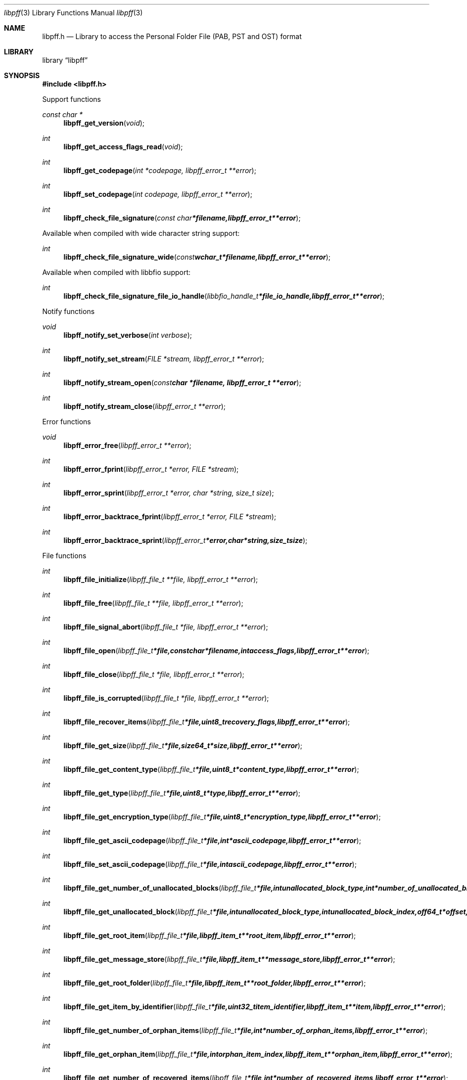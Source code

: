.Dd March 16, 2015
.Dt libpff 3
.Os libpff
.Sh NAME
.Nm libpff.h
.Nd Library to access the Personal Folder File (PAB, PST and OST) format
.Sh LIBRARY
.Lb libpff
.Sh SYNOPSIS
.In libpff.h
.Pp
Support functions
.Ft const char *
.Fn libpff_get_version "void"
.Ft int
.Fn libpff_get_access_flags_read "void"
.Ft int
.Fn libpff_get_codepage "int *codepage, libpff_error_t **error"
.Ft int
.Fn libpff_set_codepage "int codepage, libpff_error_t **error"
.Ft int
.Fn libpff_check_file_signature "const char *filename, libpff_error_t **error"
.Pp
Available when compiled with wide character string support:
.Ft int
.Fn libpff_check_file_signature_wide "const wchar_t *filename, libpff_error_t **error"
.Pp
Available when compiled with libbfio support:
.Ft int
.Fn libpff_check_file_signature_file_io_handle "libbfio_handle_t *file_io_handle, libpff_error_t **error"
.Pp
Notify functions
.Ft void
.Fn libpff_notify_set_verbose "int verbose"
.Ft int
.Fn libpff_notify_set_stream "FILE *stream, libpff_error_t **error"
.Ft int
.Fn libpff_notify_stream_open "const char *filename, libpff_error_t **error"
.Ft int
.Fn libpff_notify_stream_close "libpff_error_t **error"
.Pp
Error functions
.Ft void
.Fn libpff_error_free "libpff_error_t **error"
.Ft int
.Fn libpff_error_fprint "libpff_error_t *error, FILE *stream"
.Ft int
.Fn libpff_error_sprint "libpff_error_t *error, char *string, size_t size"
.Ft int
.Fn libpff_error_backtrace_fprint "libpff_error_t *error, FILE *stream"
.Ft int
.Fn libpff_error_backtrace_sprint "libpff_error_t *error, char *string, size_t size"
.Pp
File functions
.Ft int
.Fn libpff_file_initialize "libpff_file_t **file, libpff_error_t **error"
.Ft int
.Fn libpff_file_free "libpff_file_t **file, libpff_error_t **error"
.Ft int
.Fn libpff_file_signal_abort "libpff_file_t *file, libpff_error_t **error"
.Ft int
.Fn libpff_file_open "libpff_file_t *file, const char *filename, int access_flags, libpff_error_t **error"
.Ft int
.Fn libpff_file_close "libpff_file_t *file, libpff_error_t **error"
.Ft int
.Fn libpff_file_is_corrupted "libpff_file_t *file, libpff_error_t **error"
.Ft int
.Fn libpff_file_recover_items "libpff_file_t *file, uint8_t recovery_flags, libpff_error_t **error"
.Ft int
.Fn libpff_file_get_size "libpff_file_t *file, size64_t *size, libpff_error_t **error"
.Ft int
.Fn libpff_file_get_content_type "libpff_file_t *file, uint8_t *content_type, libpff_error_t **error"
.Ft int
.Fn libpff_file_get_type "libpff_file_t *file, uint8_t *type, libpff_error_t **error"
.Ft int
.Fn libpff_file_get_encryption_type "libpff_file_t *file, uint8_t *encryption_type, libpff_error_t **error"
.Ft int
.Fn libpff_file_get_ascii_codepage "libpff_file_t *file, int *ascii_codepage, libpff_error_t **error"
.Ft int
.Fn libpff_file_set_ascii_codepage "libpff_file_t *file, int ascii_codepage, libpff_error_t **error"
.Ft int
.Fn libpff_file_get_number_of_unallocated_blocks "libpff_file_t *file, int unallocated_block_type, int *number_of_unallocated_blocks, libpff_error_t **error"
.Ft int
.Fn libpff_file_get_unallocated_block "libpff_file_t *file, int unallocated_block_type, int unallocated_block_index, off64_t *offset, size64_t *size, libpff_error_t **error"
.Ft int
.Fn libpff_file_get_root_item "libpff_file_t *file, libpff_item_t **root_item, libpff_error_t **error"
.Ft int
.Fn libpff_file_get_message_store "libpff_file_t *file, libpff_item_t **message_store, libpff_error_t **error"
.Ft int
.Fn libpff_file_get_root_folder "libpff_file_t *file, libpff_item_t **root_folder, libpff_error_t **error"
.Ft int
.Fn libpff_file_get_item_by_identifier "libpff_file_t *file, uint32_t item_identifier, libpff_item_t **item, libpff_error_t **error"
.Ft int
.Fn libpff_file_get_number_of_orphan_items "libpff_file_t *file, int *number_of_orphan_items, libpff_error_t **error"
.Ft int
.Fn libpff_file_get_orphan_item "libpff_file_t *file, int orphan_item_index, libpff_item_t **orphan_item, libpff_error_t **error"
.Ft int
.Fn libpff_file_get_number_of_recovered_items "libpff_file_t *file, int *number_of_recovered_items, libpff_error_t **error"
.Ft int
.Fn libpff_file_get_recovered_item "libpff_file_t *file, int recovered_item_index, libpff_item_t **recovered_item, libpff_error_t **error"
.Pp
Available when compiled with wide character string support:
.Ft int
.Fn libpff_file_open_wide "libpff_file_t *file, const wchar_t *filename, int access_flags, libpff_error_t **error"
.Pp
Available when compiled with libbfio support:
.Ft int
.Fn libpff_file_open_file_io_handle "libpff_file_t *file, libbfio_handle_t *file_io_handle, int access_flags, libpff_error_t **error"
.Pp
Item functions
.Ft int
.Fn libpff_item_clone "libpff_item_t **destination_item, libpff_item_t *source_item, libpff_error_t **error"
.Ft int
.Fn libpff_item_free "libpff_item_t **item, libpff_error_t **error"
.Ft int
.Fn libpff_item_get_identifier "libpff_item_t *item, uint32_t *identifier, libpff_error_t **error"
.Ft int
.Fn libpff_item_get_number_of_record_sets "libpff_item_t *item, int *number_of_record_sets, libpff_error_t **error"
.Ft int
.Fn libpff_item_get_record_set_by_index "libpff_item_t *item, int record_set_index, libpff_record_set_t **record_set, libpff_error_t **error"
.Ft int
.Fn libpff_item_get_number_of_entries "libpff_item_t *item, uint32_t *number_of_entries, libpff_error_t **error"
.Ft int
.Fn libpff_item_get_entry_value "libpff_item_t *item, int record_set_index, uint32_t entry_type, uint32_t *value_type, uint8_t **value_data, size_t *value_data_size, uint8_t flags, libpff_error_t **error"
.Ft int
.Fn libpff_item_get_entry_value_by_utf8_name "libpff_item_t *item, int record_set_index, uint8_t *utf8_entry_name, size_t utf8_entry_name_length, uint32_t *value_type, uint8_t **value_data, size_t *value_data_size, libpff_error_t **error"
.Ft int
.Fn libpff_item_get_entry_value_by_utf16_name "libpff_item_t *item, int record_set_index, uint16_t *utf16_entry_name, size_t utf16_entry_name_length, uint32_t *value_type, uint8_t **value_data, size_t *value_data_size, libpff_error_t **error"
.Ft int
.Fn libpff_item_get_entry_value_binary_data_size "libpff_item_t *item, int record_set_index, uint32_t entry_type, size_t *binary_data_size, uint8_t flags, libpff_error_t **error"
.Ft int
.Fn libpff_item_get_entry_value_binary_data_size_by_utf8_name "libpff_item_t *item, int record_set_index, uint8_t *utf8_entry_name, size_t utf8_entry_name_length, size_t *binary_data_size, libpff_error_t **error"
.Ft int
.Fn libpff_item_get_entry_value_binary_data_size_by_utf16_name "libpff_item_t *item, int record_set_index, uint16_t *utf16_entry_name, size_t utf16_entry_name_length, size_t *binary_data_size, libpff_error_t **error"
.Ft int
.Fn libpff_item_get_entry_value_binary_data "libpff_item_t *item, int record_set_index, uint32_t entry_type, uint8_t *binary_data, size_t binary_data_size, uint8_t flags, libpff_error_t **error"
.Ft int
.Fn libpff_item_get_entry_value_binary_data_by_utf8_name "libpff_item_t *item, int record_set_index, uint8_t *utf8_entry_name, size_t utf8_entry_name_length, uint8_t *binary_data, size_t binary_data_size, libpff_error_t **error"
.Ft int
.Fn libpff_item_get_entry_value_binary_data_by_utf16_name "libpff_item_t *item, int record_set_index, uint16_t *utf16_entry_name, size_t utf16_entry_name_length, uint8_t *binary_data, size_t binary_data_size, libpff_error_t **error"
.Ft int
.Fn libpff_item_get_entry_value_guid "libpff_item_t *item, int record_set_index, uint32_t entry_type, uint8_t *guid, size_t guid_size, uint8_t flags, libpff_error_t **error"
.Ft int
.Fn libpff_item_get_entry_multi_value "libpff_item_t *item, int record_set_index, uint32_t entry_type, libpff_multi_value_t **multi_value, uint8_t flags, libpff_error_t **error"
.Ft int
.Fn libpff_item_get_type "libpff_item_t *item, uint8_t *item_type, libpff_error_t **error"
.Ft int
.Fn libpff_item_get_number_of_sub_items "libpff_item_t *item, int *number_of_sub_items, libpff_error_t **error"
.Ft int
.Fn libpff_item_get_sub_item "libpff_item_t *item, int sub_item_index, libpff_item_t **sub_item, libpff_error_t **error"
.Ft int
.Fn libpff_item_get_sub_item_by_identifier "libpff_item_t *item, uint32_t sub_item_identifier, libpff_item_t **sub_item, libpff_error_t **error"
.Pp
Name to id map entry functions
.Ft int
.Fn libpff_name_to_id_map_entry_get_type "libpff_name_to_id_map_entry_t *name_to_id_map_entry, uint8_t *entry_type, libpff_error_t **error"
.Ft int
.Fn libpff_name_to_id_map_entry_get_number "libpff_name_to_id_map_entry_t *name_to_id_map_entry, uint32_t *number, libpff_error_t **error"
.Ft int
.Fn libpff_name_to_id_map_entry_get_utf8_string_size "libpff_name_to_id_map_entry_t *name_to_id_map_entry, size_t *utf8_string_size, libpff_error_t **error"
.Ft int
.Fn libpff_name_to_id_map_entry_get_utf8_string "libpff_name_to_id_map_entry_t *name_to_id_map_entry, uint8_t *utf8_string, size_t utf8_string_size, libpff_error_t **error"
.Ft int
.Fn libpff_name_to_id_map_entry_get_utf16_string_size "libpff_name_to_id_map_entry_t *name_to_id_map_entry, size_t *utf16_string_size, libpff_error_t **error"
.Ft int
.Fn libpff_name_to_id_map_entry_get_utf16_string "libpff_name_to_id_map_entry_t *name_to_id_map_entry, uint16_t *utf16_string, size_t utf16_string_size, libpff_error_t **error"
.Ft int
.Fn libpff_name_to_id_map_entry_get_guid "libpff_name_to_id_map_entry_t *name_to_id_map_entry, uint8_t *guid, size_t size, libpff_error_t **error"
.Pp
Record set functions
.Ft int
.Fn libpff_record_set_free "libpff_record_set_t **record_set, libpff_error_t **error"
.Ft int
.Fn libpff_record_set_get_number_of_entries "libpff_record_set_t *record_set, int *number_of_entries, libpff_error_t **error"
.Ft int
.Fn libpff_record_set_get_entry_by_index "libpff_record_set_t *record_set, int record_entry_index, libpff_record_entry_t **record_entry, libpff_error_t **error"
.Ft int
.Fn libpff_record_set_get_entry_by_type "libpff_record_set_t *record_set, uint32_t entry_type, uint32_t value_type, libpff_record_entry_t **record_entry, uint8_t flags, libpff_error_t **error"
.Ft int
.Fn libpff_record_set_get_entry_by_utf8_name "libpff_record_set_t *record_set, const uint8_t *utf8_name, size_t utf8_name_length, uint32_t value_type, libpff_record_entry_t **record_entry, uint8_t flags, libpff_error_t **error"
.Ft int
.Fn libpff_record_set_get_entry_by_utf16_name "libpff_record_set_t *record_set, const uint16_t *utf16_name, size_t utf16_name_length, uint32_t value_type, libpff_record_entry_t **record_entry, uint8_t flags, libpff_error_t **error"
.Pp
Record entry functions
.Ft int
.Fn libpff_record_entry_free "libpff_record_entry_t **record_entry, libpff_error_t **error"
.Ft int
.Fn libpff_record_entry_get_entry_type "libpff_record_entry_t *record_entry, uint32_t *entry_type, libpff_error_t **error"
.Ft int
.Fn libpff_record_entry_get_name_to_id_map_entry "libpff_record_entry_t *record_entry, libpff_name_to_id_map_entry_t **name_to_id_map_entry, libpff_error_t **error"
.Ft int
.Fn libpff_record_entry_get_value_type "libpff_record_entry_t *record_entry, uint32_t *value_type, libpff_error_t **error"
.Ft int
.Fn libpff_record_entry_get_value_data_size "libpff_record_entry_t *record_entry, size_t *value_data_size, libpff_error_t **error"
.Ft int
.Fn libpff_record_entry_copy_value_data "libpff_record_entry_t *record_entry, uint8_t *value_data, size_t value_data_size, libpff_error_t **error"
.Ft ssize_t
.Fn libpff_record_entry_read_buffer "libpff_record_entry_t *record_entry, uint8_t *buffer, size_t buffer_size, libpff_error_t **error"
.Ft off64_t
.Fn libpff_record_entry_seek_offset "libpff_record_entry_t *record_entry, off64_t offset, int whence, libpff_error_t **error"
.Ft int
.Fn libpff_record_entry_get_value_boolean "libpff_record_entry_t *record_entry, uint8_t *value_boolean, libpff_error_t **error"
.Ft int
.Fn libpff_record_entry_get_value_16bit "libpff_record_entry_t *record_entry, uint16_t *value_16bit, libpff_error_t **error"
.Ft int
.Fn libpff_record_entry_get_value_32bit "libpff_record_entry_t *record_entry, uint32_t *value_32bit, libpff_error_t **error"
.Ft int
.Fn libpff_record_entry_get_value_64bit "libpff_record_entry_t *record_entry, uint64_t *value_64bit, libpff_error_t **error"
.Ft int
.Fn libpff_record_entry_get_value_filetime "libpff_record_entry_t *record_entry, uint64_t *value_64bit, libpff_error_t **error"
.Ft int
.Fn libpff_record_entry_get_value_size "libpff_record_entry_t *record_entry, size_t *value_size, libpff_error_t **error"
.Ft int
.Fn libpff_record_entry_get_value_floating_point "libpff_record_entry_t *record_entry, double *value_floating_point, libpff_error_t **error"
.Ft int
.Fn libpff_record_entry_get_value_utf8_string_size "libpff_record_entry_t *record_entry, size_t *utf8_string_size, libpff_error_t **error"
.Ft int
.Fn libpff_record_entry_get_value_utf8_string "libpff_record_entry_t *record_entry, uint8_t *utf8_string, size_t utf8_string_size, libpff_error_t **error"
.Ft int
.Fn libpff_record_entry_get_value_utf16_string_size "libpff_record_entry_t *record_entry, size_t *utf16_string_size, libpff_error_t **error"
.Ft int
.Fn libpff_record_entry_get_value_utf16_string "libpff_record_entry_t *record_entry, uint16_t *utf16_string, size_t utf16_string_size, libpff_error_t **error"
.Ft int
.Fn libpff_record_entry_get_multi_value "libpff_record_entry_t *record_entry, libpff_multi_value_t **multi_value, libpff_error_t **error"
.Pp
Multi value functions
.Ft int
.Fn libpff_multi_value_free "libpff_multi_value_t **multi_value, libpff_error_t **error"
.Ft int
.Fn libpff_multi_value_get_number_of_values "libpff_multi_value_t *multi_value, int *number_of_values, libpff_error_t **error"
.Ft int
.Fn libpff_multi_value_get_value "libpff_multi_value_t *multi_value, int value_index, uint32_t *value_type, uint8_t **value_data, size_t *value_data_size, libpff_error_t **error"
.Ft int
.Fn libpff_multi_value_get_value_32bit "libpff_multi_value_t *multi_value, int value_index, uint32_t *value_32bit, libpff_error_t **error"
.Ft int
.Fn libpff_multi_value_get_value_64bit "libpff_multi_value_t *multi_value, int value_index, uint64_t *value_64bit, libpff_error_t **error"
.Ft int
.Fn libpff_multi_value_get_value_filetime "libpff_multi_value_t *multi_value, int value_index, uint64_t *value_64bit, libpff_error_t **error"
.Ft int
.Fn libpff_multi_value_get_value_utf8_string_size "libpff_multi_value_t *multi_value, int value_index, size_t *utf8_string_size, libpff_error_t **error"
.Ft int
.Fn libpff_multi_value_get_value_utf8_string "libpff_multi_value_t *multi_value, int value_index, uint8_t *utf8_string, size_t utf8_string_size, libpff_error_t **error"
.Ft int
.Fn libpff_multi_value_get_value_utf16_string_size "libpff_multi_value_t *multi_value, int value_index, size_t *utf16_string_size, libpff_error_t **error"
.Ft int
.Fn libpff_multi_value_get_value_utf16_string "libpff_multi_value_t *multi_value, int value_index, uint16_t *utf16_string, size_t utf16_string_size, libpff_error_t **error"
.Ft int
.Fn libpff_multi_value_get_value_binary_data_size "libpff_multi_value_t *multi_value, int value_index, size_t *size, libpff_error_t **error"
.Ft int
.Fn libpff_multi_value_get_value_binary_data "libpff_multi_value_t *multi_value, int value_index, uint8_t *binary_data, size_t size, libpff_error_t **error"
.Ft int
.Fn libpff_multi_value_get_value_guid "libpff_multi_value_t *multi_value, int value_index, uint8_t *guid, size_t size, libpff_error_t **error"
.Pp
Folder functions
.Ft int
.Fn libpff_folder_get_type "libpff_item_t *folder, uint8_t *type, libpff_error_t **error"
.Ft int
.Fn libpff_folder_get_number_of_sub_folders "libpff_item_t *folder, int *number_of_sub_folders, libpff_error_t **error"
.Ft int
.Fn libpff_folder_get_sub_folder "libpff_item_t *folder, int sub_folder_index, libpff_item_t **sub_folder, libpff_error_t **error"
.Ft int
.Fn libpff_folder_get_sub_folder_by_utf8_name "libpff_item_t *folder, uint8_t *utf8_sub_folder_name, size_t utf8_sub_folder_name_size, libpff_item_t **sub_folder, libpff_error_t **error"
.Ft int
.Fn libpff_folder_get_sub_folder_by_utf16_name "libpff_item_t *folder, uint16_t *utf16_sub_folder_name, size_t utf16_sub_folder_name_size, libpff_item_t **sub_folder, libpff_error_t **error"
.Ft int
.Fn libpff_folder_get_sub_folders "libpff_item_t *folder, libpff_item_t **sub_folders, libpff_error_t **error"
.Ft int
.Fn libpff_folder_get_number_of_sub_messages "libpff_item_t *folder, int *number_of_sub_messages, libpff_error_t **error"
.Ft int
.Fn libpff_folder_get_sub_message "libpff_item_t *folder, int sub_message_index, libpff_item_t **sub_message, libpff_error_t **error"
.Ft int
.Fn libpff_folder_get_sub_message_by_utf8_name "libpff_item_t *folder, uint8_t *utf8_sub_message_name, size_t utf8_sub_message_name_size, libpff_item_t **sub_message, libpff_error_t **error"
.Ft int
.Fn libpff_folder_get_sub_message_by_utf16_name "libpff_item_t *folder, uint16_t *utf16_sub_message_name, size_t utf16_sub_message_name_size, libpff_item_t **sub_message, libpff_error_t **error"
.Ft int
.Fn libpff_folder_get_sub_messages "libpff_item_t *folder, libpff_item_t **sub_messages, libpff_error_t **error"
.Ft int
.Fn libpff_folder_get_number_of_sub_associated_contents "libpff_item_t *folder, int *number_of_sub_associated_contents, libpff_error_t **error"
.Ft int
.Fn libpff_folder_get_sub_associated_content "libpff_item_t *folder, int sub_associated_content_index, libpff_item_t **sub_associated_content, libpff_error_t **error"
.Ft int
.Fn libpff_folder_get_sub_associated_contents "libpff_item_t *folder, libpff_item_t **sub_associated_contents, libpff_error_t **error"
.Ft int
.Fn libpff_folder_get_unknowns "libpff_item_t *folder, libpff_item_t **unknowns, libpff_error_t **error"
.Pp
Message functions
.Ft int
.Fn libpff_message_get_entry_value_utf8_string_size "libpff_item_t *message, uint32_t entry_type, size_t *utf8_string_size, libpff_error_t **error"
.Ft int
.Fn libpff_message_get_entry_value_utf8_string "libpff_item_t *message, uint32_t entry_type, uint8_t *utf8_string, size_t utf8_string_size, libpff_error_t **error"
.Ft int
.Fn libpff_message_get_entry_value_utf16_string_size "libpff_item_t *message, uint32_t entry_type, size_t *utf16_string_size, libpff_error_t **error"
.Ft int
.Fn libpff_message_get_entry_value_utf16_string "libpff_item_t *message, uint32_t entry_type, uint16_t *utf16_string, size_t utf16_string_size, libpff_error_t **error"
.Ft int
.Fn libpff_message_get_number_of_attachments "libpff_item_t *message, int *number_of_attachments, libpff_error_t **error"
.Ft int
.Fn libpff_message_get_attachment "libpff_item_t *message, int attachment_index, libpff_item_t **attachment, libpff_error_t **error"
.Ft int
.Fn libpff_message_get_attachments "libpff_item_t *message, libpff_item_t **attachments, libpff_error_t **error"
.Ft int
.Fn libpff_message_get_recipients "libpff_item_t *message, libpff_item_t **recipients, libpff_error_t **error"
.Ft int
.Fn libpff_message_get_plain_text_body_size "libpff_item_t *message, size_t *size, libpff_error_t **error"
.Ft int
.Fn libpff_message_get_plain_text_body "libpff_item_t *message, uint8_t *message_body, size_t size, libpff_error_t **error"
.Ft int
.Fn libpff_message_get_rtf_body_size "libpff_item_t *message, size_t *size, libpff_error_t **error"
.Ft int
.Fn libpff_message_get_rtf_body "libpff_item_t *message, uint8_t *message_body, size_t size, libpff_error_t **error"
.Ft int
.Fn libpff_message_get_html_body_size "libpff_item_t *message, size_t *size, libpff_error_t **error"
.Ft int
.Fn libpff_message_get_html_body "libpff_item_t *message, uint8_t *message_body, size_t size, libpff_error_t **error"
.Pp
Task functions
.Pp
Appointment functions
.Pp
Address functions
.Pp
Contact functions
.Pp
Distribution list functions
.Pp
E-mail functions
.Pp
Attachment functions
.Ft int
.Fn libpff_attachment_get_type "libpff_item_t *attachment, int *attachment_type, libpff_error_t **error"
.Ft int
.Fn libpff_attachment_get_data_size "libpff_item_t *attachment, size64_t *size, libpff_error_t **error"
.Ft ssize_t
.Fn libpff_attachment_data_read_buffer "libpff_item_t *attachment, uint8_t *buffer, size_t buffer_size, libpff_error_t **error"
.Ft off64_t
.Fn libpff_attachment_data_seek_offset "libpff_item_t *attachment, off64_t offset, int whence, libpff_error_t **error"
.Ft #endif int
.Fn libpff_attachment_get_item "libpff_item_t *attachment, libpff_item_t **attached_item, libpff_error_t **error"
.Pp
Available when compiled with libbfio support:
.Ft int
.Fn libpff_attachment_get_data_file_io_handle "libpff_item_t *attachment, libbfio_handle_t **file_io_handle, libpff_error_t **error"
.Pp
Recipients functions
.Sh DESCRIPTION
The
.Fn libpff_get_version
function is used to retrieve the library version.
.Sh RETURN VALUES
Most of the functions return NULL or \-1 on error, dependent on the return type.
For the actual return values see "libpff.h".
.Sh ENVIRONMENT
None
.Sh FILES
None
libpff allows to be compiled with wide character support (wchar_t).

To compile libpff with wide character support use:
.Ar ./configure --enable-wide-character-type=yes
 or define:
.Ar _UNICODE
 or
.Ar UNICODE
 during compilation.

.Ar LIBPFF_WIDE_CHARACTER_TYPE
 in libpff/features.h can be used to determine if libpff was compiled with wide character support.
.Sh BUGS
Please report bugs of any kind on the project issue tracker: https://github.com/libyal/libpff/issues
.Sh AUTHOR
These man pages are generated from "libpff.h".
.Sh COPYRIGHT
Copyright (C) 2008-2016, Joachim Metz <joachim.metz@gmail.com>.

This is free software; see the source for copying conditions.
There is NO warranty; not even for MERCHANTABILITY or FITNESS FOR A PARTICULAR PURPOSE.
.Sh SEE ALSO
the libpff.h include file

